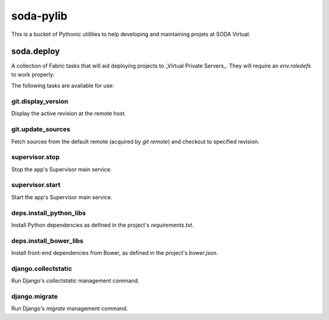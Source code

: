 ==========
soda-pylib
==========

This is a bucket of Pythonic utilities to help developing and maintaining
projets at SODA Virtual.


-----------
soda.deploy
-----------

A collection of Fabric tasks that will aid deploying projects to _Virtual
Private Servers_. They will require an `env.roledefs` to work properly:

.. code-block:: python
    from fabric.api import env


    env.roledefs = {
        'dev': {
            'app_path': '/path/to/project/repository',  # Full path!
            'hosts': ['my_app.sodateste.com.br'],  #  Can be more than one
            'service_name': 'my_app',  # Supervisor service name
            'settings_module': 'my_app.settings_dev',  # Django settings module
            'user': 'soda',  # System user to perform operations
            'venv_path': '/path/to/project/venv',  # Virtualenv path
        },
        'prod': {
            # ...
        },
    }

The following tasks are available for use:

git.display_version
-------------------

Display the active revision at the remote host.

.. code-block:: python
    from fabric.api import execute
    from soda.deploy import git
    execute(git.display_version)


git.update_sources
------------------

Fetch sources from the default remote (acquired by `git remote`) and checkout
to specified revision.

.. code-block:: python
    from fabric.api import execute
    from soda.deploy import git
    execute(git.update_sources, 'master')


supervisor.stop
---------------

Stop the app's Supervisor main service.

.. code-block:: python
    from fabric.api import execute
    from soda.deploy import supervisor
    execute(supervisor.stop)


supervisor.start
----------------

Start the app's Supervisor main service.

.. code-block:: python
    from fabric.api import execute
    from soda.deploy import supervisor
    execute(supervisor.start)


deps.install_python_libs
------------------------

Install Python dependencies as defined in the project's `requirements.txt`.

.. code-block:: python
    from fabric.api import execute
    from soda.deploy import deps
    execute(deps.install_python_libs)


deps.install_bower_libs
------------------------

Install front-end dependencies from Bower, as defined in the project's
`bower.json`.

.. code-block:: python
    from fabric.api import execute
    from soda.deploy import deps
    execute(deps.install_python_libs)


django.collectstatic
--------------------

Run Django's `collectstatic` management command.


django.migrate
--------------------

Run Django's `migrate` management command.
